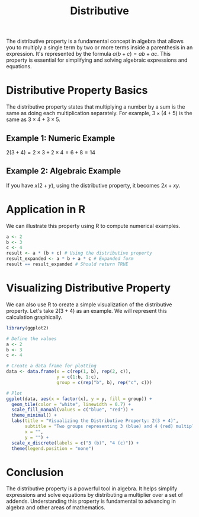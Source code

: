 #+title: Distributive
#+PROPERTY: header-args:R :cache yes :results output graphics file :exports code :tangle yes

The distributive property is a fundamental concept in algebra that allows you to multiply a single term by two or more terms inside a parenthesis in an expression. It's represented by the formula \( a(b + c) = ab + ac \). This property is essential for simplifying and solving algebraic expressions and equations.

* Distributive Property Basics
The distributive property states that multiplying a number by a sum is the same as doing each multiplication separately. For example, \( 3 \times (4 + 5) \) is the same as \( 3 \times 4 + 3 \times 5 \).

** Example 1: Numeric Example
   \( 2(3 + 4) = 2 \times 3 + 2 \times 4 = 6 + 8 = 14 \)

** Example 2: Algebraic Example
   If you have \( x(2 + y) \), using the distributive property, it becomes \( 2x + xy \).

* Application in R
We can illustrate this property using R to compute numerical examples.

#+BEGIN_SRC R
a <- 2
b <- 3
c <- 4
result <- a * (b + c) # Using the distributive property
result_expanded <- a * b + a * c # Expanded form
result == result_expanded # Should return TRUE
#+END_SRC

* Visualizing Distributive Property

We can also use R to create a simple visualization of the distributive property. Let's take \( 2(3 + 4) \) as an example. We will represent this calculation graphically.

#+BEGIN_SRC R :exports both :file distributive_property_example.png
library(ggplot2)

# Define the values
a <- 2
b <- 3
c <- 4

# Create a data frame for plotting
data <- data.frame(x = c(rep(1, b), rep(2, c)),
                   y = c(1:b, 1:c),
                   group = c(rep("b", b), rep("c", c)))

# Plot
ggplot(data, aes(x = factor(x), y = y, fill = group)) +
  geom_tile(color = "white", linewidth = 0.7) +
  scale_fill_manual(values = c("blue", "red")) +
  theme_minimal() +
  labs(title = "Visualizing the Distributive Property: 2(3 + 4)",
       subtitle = "Two groups representing 3 (blue) and 4 (red) multiplied by 2",
       x = "",
       y = "") +
  scale_x_discrete(labels = c("3 (b)", "4 (c)")) +
  theme(legend.position = "none")
#+END_SRC

* Conclusion
The distributive property is a powerful tool in algebra. It helps simplify expressions and solve equations by distributing a multiplier over a set of addends. Understanding this property is fundamental to advancing in algebra and other areas of mathematics.
